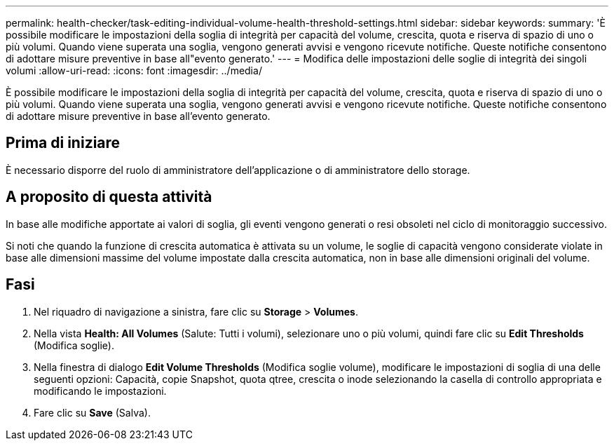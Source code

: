 ---
permalink: health-checker/task-editing-individual-volume-health-threshold-settings.html 
sidebar: sidebar 
keywords:  
summary: 'È possibile modificare le impostazioni della soglia di integrità per capacità del volume, crescita, quota e riserva di spazio di uno o più volumi. Quando viene superata una soglia, vengono generati avvisi e vengono ricevute notifiche. Queste notifiche consentono di adottare misure preventive in base all"evento generato.' 
---
= Modifica delle impostazioni delle soglie di integrità dei singoli volumi
:allow-uri-read: 
:icons: font
:imagesdir: ../media/


[role="lead"]
È possibile modificare le impostazioni della soglia di integrità per capacità del volume, crescita, quota e riserva di spazio di uno o più volumi. Quando viene superata una soglia, vengono generati avvisi e vengono ricevute notifiche. Queste notifiche consentono di adottare misure preventive in base all'evento generato.



== Prima di iniziare

È necessario disporre del ruolo di amministratore dell'applicazione o di amministratore dello storage.



== A proposito di questa attività

In base alle modifiche apportate ai valori di soglia, gli eventi vengono generati o resi obsoleti nel ciclo di monitoraggio successivo.

Si noti che quando la funzione di crescita automatica è attivata su un volume, le soglie di capacità vengono considerate violate in base alle dimensioni massime del volume impostate dalla crescita automatica, non in base alle dimensioni originali del volume.



== Fasi

. Nel riquadro di navigazione a sinistra, fare clic su *Storage* > *Volumes*.
. Nella vista *Health: All Volumes* (Salute: Tutti i volumi), selezionare uno o più volumi, quindi fare clic su *Edit Thresholds* (Modifica soglie).
. Nella finestra di dialogo *Edit Volume Thresholds* (Modifica soglie volume), modificare le impostazioni di soglia di una delle seguenti opzioni: Capacità, copie Snapshot, quota qtree, crescita o inode selezionando la casella di controllo appropriata e modificando le impostazioni.
. Fare clic su *Save* (Salva).

